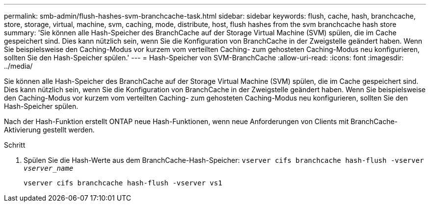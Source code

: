 ---
permalink: smb-admin/flush-hashes-svm-branchcache-task.html 
sidebar: sidebar 
keywords: flush, cache, hash, branchcache, store, storage, virtual, machine, svm, caching, mode, distribute, host, flush hashes from the svm branchcache hash store 
summary: 'Sie können alle Hash-Speicher des BranchCache auf der Storage Virtual Machine (SVM) spülen, die im Cache gespeichert sind. Dies kann nützlich sein, wenn Sie die Konfiguration von BranchCache in der Zweigstelle geändert haben. Wenn Sie beispielsweise den Caching-Modus vor kurzem vom verteilten Caching- zum gehosteten Caching-Modus neu konfigurieren, sollten Sie den Hash-Speicher spülen.' 
---
= Hash-Speicher von SVM-BranchCache
:allow-uri-read: 
:icons: font
:imagesdir: ../media/


[role="lead"]
Sie können alle Hash-Speicher des BranchCache auf der Storage Virtual Machine (SVM) spülen, die im Cache gespeichert sind. Dies kann nützlich sein, wenn Sie die Konfiguration von BranchCache in der Zweigstelle geändert haben. Wenn Sie beispielsweise den Caching-Modus vor kurzem vom verteilten Caching- zum gehosteten Caching-Modus neu konfigurieren, sollten Sie den Hash-Speicher spülen.

Nach der Hash-Funktion erstellt ONTAP neue Hash-Funktionen, wenn neue Anforderungen von Clients mit BranchCache-Aktivierung gestellt werden.

.Schritt
. Spülen Sie die Hash-Werte aus dem BranchCache-Hash-Speicher: `vserver cifs branchcache hash-flush -vserver _vserver_name_`
+
`vserver cifs branchcache hash-flush -vserver vs1`


